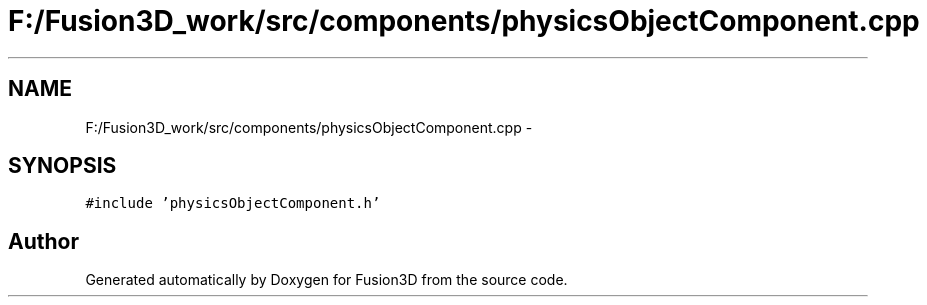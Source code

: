 .TH "F:/Fusion3D_work/src/components/physicsObjectComponent.cpp" 3 "Tue Nov 24 2015" "Version 0.0.0.1" "Fusion3D" \" -*- nroff -*-
.ad l
.nh
.SH NAME
F:/Fusion3D_work/src/components/physicsObjectComponent.cpp \- 
.SH SYNOPSIS
.br
.PP
\fC#include 'physicsObjectComponent\&.h'\fP
.br

.SH "Author"
.PP 
Generated automatically by Doxygen for Fusion3D from the source code\&.
